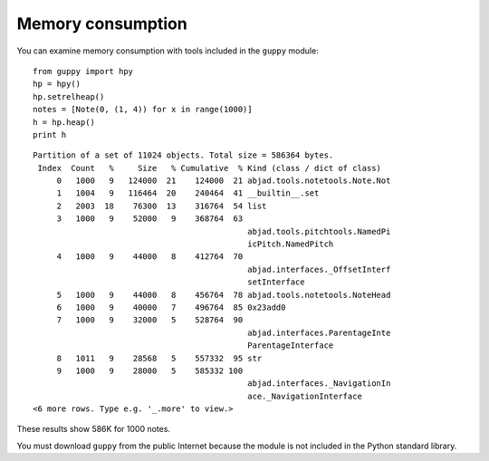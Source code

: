 Memory consumption
==================

You can examine memory consumption with tools included in the ``guppy`` module:

::

    from guppy import hpy
    hp = hpy()
    hp.setrelheap()
    notes = [Note(0, (1, 4)) for x in range(1000)]
    h = hp.heap()
    print h

::

    Partition of a set of 11024 objects. Total size = 586364 bytes.
     Index  Count   %     Size   % Cumulative  % Kind (class / dict of class)
         0   1000   9   124000  21    124000  21 abjad.tools.notetools.Note.Not
         1   1004   9   116464  20    240464  41 __builtin__.set
         2   2003  18    76300  13    316764  54 list
         3   1000   9    52000   9    368764  63
                                                 abjad.tools.pitchtools.NamedPi
                                                 icPitch.NamedPitch
         4   1000   9    44000   8    412764  70
                                                 abjad.interfaces._OffsetInterf
                                                 setInterface
         5   1000   9    44000   8    456764  78 abjad.tools.notetools.NoteHead
         6   1000   9    40000   7    496764  85 0x23add0
         7   1000   9    32000   5    528764  90
                                                 abjad.interfaces.ParentageInte
                                                 ParentageInterface
         8   1011   9    28568   5    557332  95 str
         9   1000   9    28000   5    585332 100
                                                 abjad.interfaces._NavigationIn
                                                 ace._NavigationInterface
    <6 more rows. Type e.g. '_.more' to view.>

These results show 586K for 1000 notes.

You must download ``guppy`` from the public Internet because the module
is not included in the Python standard library.
